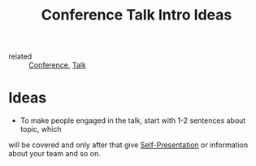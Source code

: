 :PROPERTIES:
:ID:       94ee3bfc-29b1-43ea-b71b-7f9db89ee7b7
:END:
#+title: Conference Talk Intro Ideas

- related :: [[id:87ed5859-adbc-4bff-a819-c7b77c6a95da][Conference]], [[id:0631b3d3-4428-42cf-916b-6b3a4e5c4c9d][Talk]]

* Ideas
- To make people engaged in the talk, start with 1-2 sentences about topic, which
will be covered and only after that give [[id:8defc095-2499-439a-a5ea-9455fe3d46dc][Self-Presentation]] or information about
your team and so on.
